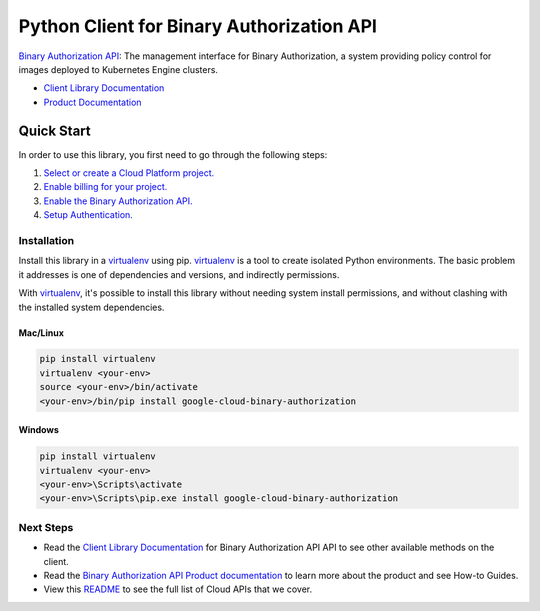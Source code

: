 Python Client for Binary Authorization API
====================================================

|ga| |pypi| |versions|

`Binary Authorization API`_: The management interface for Binary Authorization, a system providing
policy control for images deployed to Kubernetes Engine clusters.

- `Client Library Documentation`_
- `Product Documentation`_

.. |ga| image:: https://img.shields.io/badge/support-ga-gold.svg
   :target: https://github.com/googleapis/google-cloud-python/blob/main/README.rst#ga-support
.. |pypi| image:: https://img.shields.io/pypi/v/google-cloud-binary-authorization.svg
   :target: https://pypi.org/project/google-cloud-binary-authorization/
.. |versions| image:: https://img.shields.io/pypi/pyversions/google-cloud-binary-authorization.svg
   :target: https://pypi.org/project/google-cloud-binary-authorization/

.. _Binary Authorization API: https://cloud.google.com/binary-authorization
.. _Client Library Documentation: https://googleapis.dev/python/binaryauthorization/latest
.. _Product Documentation:  https://cloud.google.com/binary-authorization

Quick Start
-----------

In order to use this library, you first need to go through the following steps:

1. `Select or create a Cloud Platform project.`_
2. `Enable billing for your project.`_
3. `Enable the Binary Authorization API.`_
4. `Setup Authentication.`_

.. _Select or create a Cloud Platform project.: https://console.cloud.google.com/project
.. _Enable billing for your project.: https://cloud.google.com/billing/docs/how-to/modify-project#enable_billing_for_a_project
.. _Enable the Binary Authorization API.:  https://cloud.google.com/binary-authorization
.. _Setup Authentication.: https://googleapis.github.io/google-cloud-python/latest/core/auth.html

Installation
~~~~~~~~~~~~

Install this library in a `virtualenv`_ using pip. `virtualenv`_ is a tool to
create isolated Python environments. The basic problem it addresses is one of
dependencies and versions, and indirectly permissions.

With `virtualenv`_, it's possible to install this library without needing system
install permissions, and without clashing with the installed system
dependencies.

.. _`virtualenv`: https://virtualenv.pypa.io/en/latest/


Mac/Linux
^^^^^^^^^

.. code-block:: console

    pip install virtualenv
    virtualenv <your-env>
    source <your-env>/bin/activate
    <your-env>/bin/pip install google-cloud-binary-authorization


Windows
^^^^^^^

.. code-block:: console

    pip install virtualenv
    virtualenv <your-env>
    <your-env>\Scripts\activate
    <your-env>\Scripts\pip.exe install google-cloud-binary-authorization

Next Steps
~~~~~~~~~~

-  Read the `Client Library Documentation`_ for Binary Authorization API
   API to see other available methods on the client.
-  Read the `Binary Authorization API Product documentation`_ to learn
   more about the product and see How-to Guides.
-  View this `README`_ to see the full list of Cloud
   APIs that we cover.

.. _Binary Authorization API Product documentation:  https://cloud.google.com/binary-authorization
.. _README: https://github.com/googleapis/google-cloud-python/blob/main/README.rst
